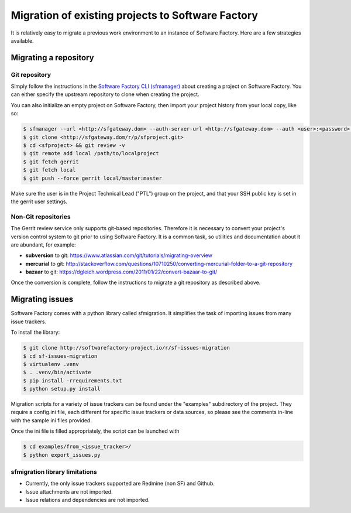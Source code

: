 Migration of existing projects to Software Factory
==================================================

It is relatively easy to migrate a previous work environment to an
instance of Software Factory. Here are a few strategies available.


Migrating a repository
----------------------


Git repository
..............

Simply follow the instructions in the `Software Factory CLI (sfmanager) </docs/sfmanager>`_
about creating a project on Software Factory. You can either specify the
upstream repository to clone when creating the project.

You can also initialize an empty project on Software Factory, then import your
project history from your local copy, like so:

.. code-block:: bash

 $ sfmanager --url <http://sfgateway.dom> --auth-server-url <http://sfgateway.dom> --auth <user>:<password> create --name <sfproject>
 $ git clone <http://sfgateway.dom/r/p/sfproject.git>
 $ cd <sfproject> && git review -v
 $ git remote add local /path/to/localproject
 $ git fetch gerrit
 $ git fetch local
 $ git push --force gerrit local/master:master

Make sure the user is in the Project Technical Lead ("PTL") group on the project, and that your SSH public key is set
in the gerrit user settings.


Non-Git repositories
....................

The Gerrit review service only supports git-based repositories. Therefore it is
necessary to convert your project's version control system to git prior to
using Software Factory. It is a common task, so utilities and documentation
about it are abundant, for example:

* **subversion** to git: https://www.atlassian.com/git/tutorials/migrating-overview
* **mercurial** to git: http://stackoverflow.com/questions/10710250/converting-mercurial-folder-to-a-git-repository
* **bazaar** to git: https://dgleich.wordpress.com/2011/01/22/convert-bazaar-to-git/

Once the conversion is complete, follow the instructions to migrate a git
repository as described above.


Migrating issues
----------------

Software Factory comes with a python library called sfmigration. It simplifies
the task of importing issues from many issue trackers.

To install the library:

.. code-block:: bash

 $ git clone http://softwarefactory-project.io/r/sf-issues-migration
 $ cd sf-issues-migration
 $ virtualenv .venv
 $ . .venv/bin/activate
 $ pip install -rrequirements.txt
 $ python setup.py install

Migration scripts for a variety of issue trackers can be found under the "examples"
subdirectory of the project. They require a config.ini file, each different for
specific issue trackers or data sources, so please see the comments in-line with
the sample ini files provided.

Once the ini file is filled appropriately, the script can be launched with

.. code-block:: bash

 $ cd examples/from_<issue_tracker>/
 $ python export_issues.py


sfmigration library limitations
...............................

* Currently, the only issue trackers supported are Redmine (non SF) and Github.
* Issue attachments are not imported.
* Issue relations and dependencies are not imported.
